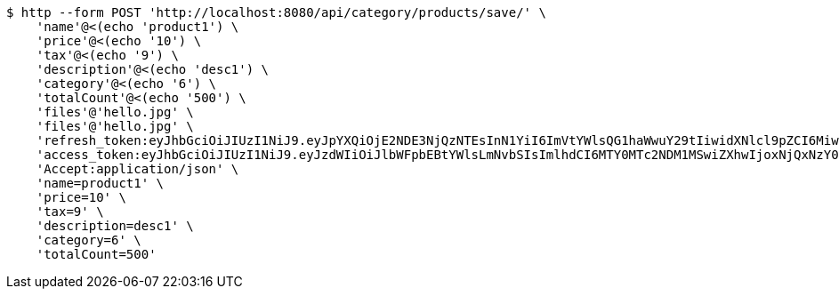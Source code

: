 [source,bash]
----
$ http --form POST 'http://localhost:8080/api/category/products/save/' \
    'name'@<(echo 'product1') \
    'price'@<(echo '10') \
    'tax'@<(echo '9') \
    'description'@<(echo 'desc1') \
    'category'@<(echo '6') \
    'totalCount'@<(echo '500') \
    'files'@'hello.jpg' \
    'files'@'hello.jpg' \
    'refresh_token:eyJhbGciOiJIUzI1NiJ9.eyJpYXQiOjE2NDE3NjQzNTEsInN1YiI6ImVtYWlsQG1haWwuY29tIiwidXNlcl9pZCI6MiwiZXhwIjoxNjQzNTc4NzUxfQ.oA1KM9jF77B-7pe4dw4UtikFsKFLbyadTDfb82tWte8' \
    'access_token:eyJhbGciOiJIUzI1NiJ9.eyJzdWIiOiJlbWFpbEBtYWlsLmNvbSIsImlhdCI6MTY0MTc2NDM1MSwiZXhwIjoxNjQxNzY0NDExfQ.T2w6Z6_F_sNyiS0mkul0LVnMvZSlxiZvKwcMzg6o6jQ' \
    'Accept:application/json' \
    'name=product1' \
    'price=10' \
    'tax=9' \
    'description=desc1' \
    'category=6' \
    'totalCount=500'
----